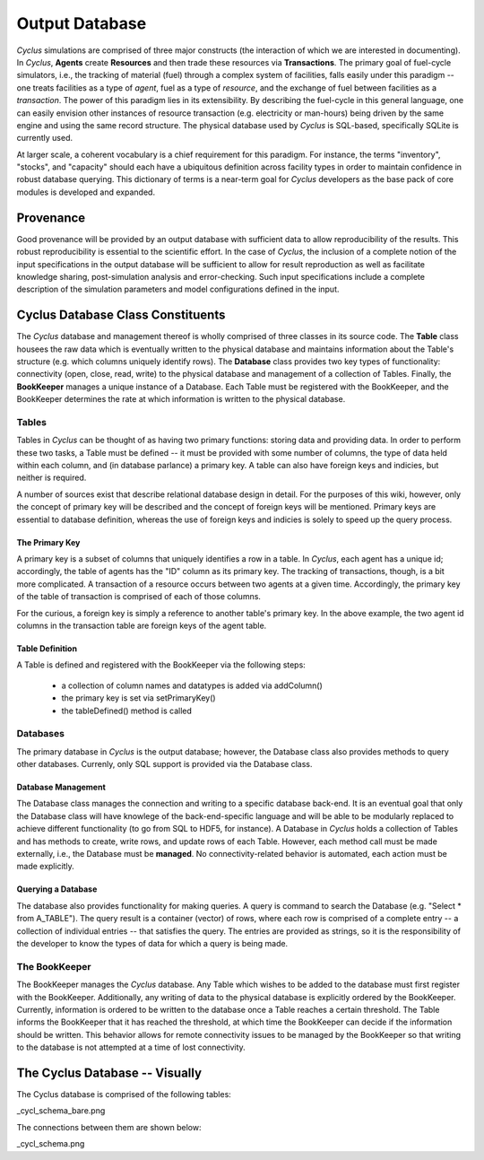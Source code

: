
.. summary Design Goals for the Output Database 

Output Database
===============

*Cyclus* simulations are comprised of three major constructs (the interaction
of which we are interested in documenting). In *Cyclus*, **Agents** create
**Resources** and then trade these resources via **Transactions**. The primary 
goal of fuel-cycle simulators, i.e., the tracking of material (fuel) through a
complex system of facilities, falls easily under this paradigm -- one treats 
facilities as a type of *agent*, fuel as a type of *resource*, and the 
exchange of fuel between facilities as a *transaction*. The power of this paradigm
lies in its extensibility. By describing the fuel-cycle in this general language, 
one can easily envision other instances of resource transaction (e.g. electricity
or man-hours) being driven by the same engine and using the same record 
structure. The physical database used by *Cyclus* is SQL-based, specifically 
SQLite is currently used.

At larger scale, a coherent vocabulary is a chief requirement for this paradigm. 
For instance, the terms "inventory", "stocks", and "capacity" should each have a
ubiquitous definition across facility types in order to maintain confidence in
robust database querying. This dictionary of terms is a near-term goal for *Cyclus*
developers as the base pack of core modules is developed and expanded.

Provenance
++++++++++

Good provenance will be provided by an output database with sufficient data to
allow reproducibility of the results. This robust reproducibility is essential
to the scientific effort. In the case of *Cyclus*, the inclusion of a complete
notion of the input specifications in the output database will be sufficient to
allow for result reproduction as well as facilitate knowledge sharing,
post-simulation analysis and error-checking. Such input specifications include
a complete description of the simulation parameters and model configurations
defined in the input.

Cyclus Database Class Constituents
++++++++++++++++++++++++++++++++++

The *Cyclus* database and management thereof is wholly comprised of three classes in
its source code. The **Table** class housees the raw data which is eventually written to 
the physical database and maintains information about the Table's structure (e.g. which
columns uniquely identify rows). The **Database** class provides two key types of functionality:
connectivity (open, close, read, write) to the physical database and management of a
collection of Tables. Finally, the **BookKeeper** manages a unique instance of a Database.
Each Table must be registered with the BookKeeper, and the BookKeeper determines the rate
at which information is written to the physical database.

Tables
------

Tables in *Cyclus* can be thought of as having two primary functions: storing data and 
providing data. In order to perform these two tasks, a Table must be defined -- it must be
provided with some number of columns, the type of data held within each column, and (in
database parlance) a primary key. A table can also have foreign keys and indicies, but neither
is required.

A number of sources exist that describe relational database design in detail. For the purposes 
of this wiki, however, only the concept of primary key will be described and the concept of 
foreign keys will be mentioned. Primary keys are essential to database definition, whereas the use
of foreign keys and indicies is solely to speed up the query process.

The Primary Key
~~~~~~~~~~~~~~~

A primary key is a subset of columns that uniquely identifies a row in a table. In *Cyclus*, each
agent has a unique id; accordingly, the table of agents has the "ID" column as its primary key. 
The tracking of transactions, though, is a bit more complicated. A transaction of a resource occurs 
between two agents at a given time. Accordingly, the primary key of the table of transaction is 
comprised of each of those columns.

For the curious, a foreign key is simply a reference to another table's primary key. In the above
example, the two agent id columns in the transaction table are foreign keys of the agent table. 

Table Definition
~~~~~~~~~~~~~~~~

A Table is defined and registered with the BookKeeper via the following steps:

 * a collection of column names and datatypes is added via addColumn()
 * the primary key is set via setPrimaryKey()
 * the tableDefined() method is called

Databases
---------

The primary database in *Cyclus* is the output database; however, the Database class also provides
methods to query other databases. Currenly, only SQL support is provided via the Database class.

Database Management
~~~~~~~~~~~~~~~~~~~

The Database class manages the connection and writing to a specific database back-end. It is an
eventual goal that only the Database class will have knowlege of the back-end-specific language 
and will be able to be modularly replaced to achieve different functionality (to go from SQL to
HDF5, for instance). A Database in *Cyclus* holds a collection of Tables and has methods to 
create, write rows, and update rows of each Table. However, each method call must be made 
externally, i.e., the Database must be **managed**. No connectivity-related behavior is automated,
each action must be made explicitly.

Querying a Database
~~~~~~~~~~~~~~~~~~~

The database also provides functionality for making queries. A query is command to search the 
Database (e.g. "Select * from A_TABLE"). The query result is a container (vector) of rows, where
each row is comprised of a complete entry -- a collection of individual entries -- that satisfies 
the query. The entries are provided as strings, so it is the responsibility of the developer to 
know the types of data for which a query is being made. 

The BookKeeper
--------------

The BookKeeper manages the *Cyclus* database. Any Table which wishes to be added to the database must
first register with the BookKeeper. Additionally, any writing of data to the physical database is 
explicitly ordered by the BookKeeper. Currently, information is ordered to be written to the database 
once a Table reaches a certain threshold. The Table informs the BookKeeper that it has reached the 
threshold, at which time the BookKeeper can decide if the information should be written. This 
behavior allows for remote connectivity issues to be managed by the BookKeeper so that writing to the 
database is not attempted at a time of lost connectivity.

The Cyclus Database -- Visually
+++++++++++++++++++++++++++++++

The Cyclus database is comprised of the following tables:

_cycl_schema_bare.png

The connections between them are shown below:

_cycl_schema.png
